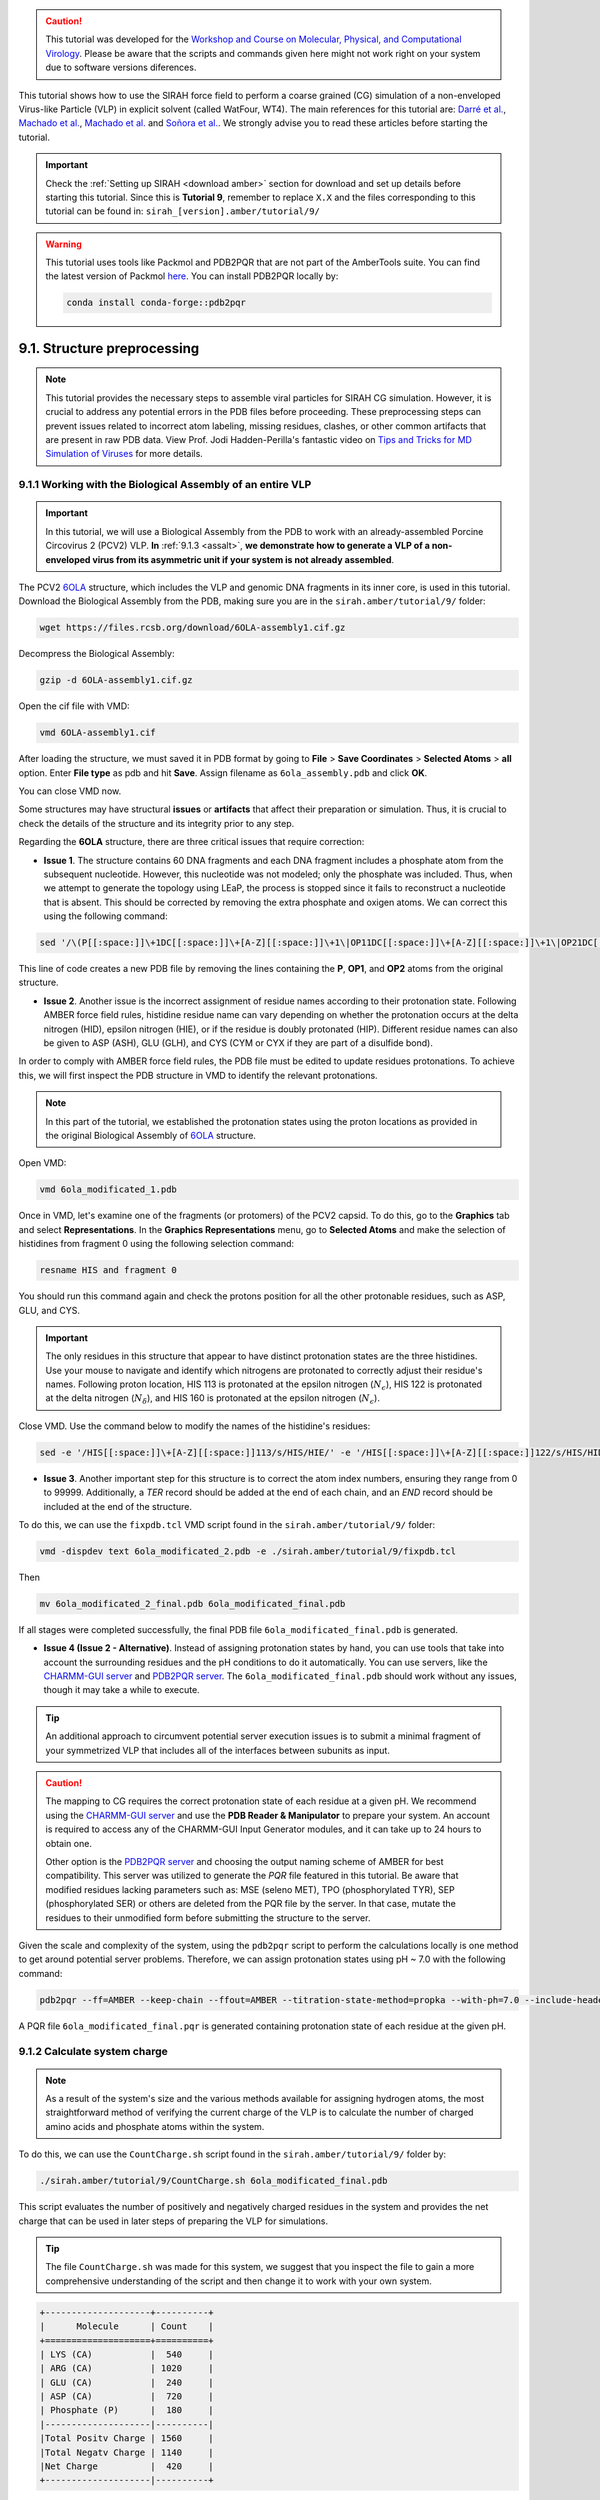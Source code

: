 .. caution::
    
    This tutorial was developed for the `Workshop and Course on Molecular, Physical, and Computational Virology <https://www.sirahff.com/events.html#Curso_virologia>`_. Please be aware that the scripts and commands given here might not work right on your system due to software versions diferences.

.. 
   _Please report bugs, errors or enhancement requests through `Issue Tracker <https://github.com/SIRAHFF/documentation/issues>`_ or if you have a question about SIRAH open a `New Discussion <https://github.com/SIRAHFF/documentation/discussions>`_.
   
This tutorial shows how to use the SIRAH force field to perform a coarse grained (CG) simulation of a
non-enveloped Virus-like Particle (VLP) in explicit solvent (called WatFour, WT4). The main references for
this tutorial are: `Darré et al. <https://pubs.acs.org/doi/abs/10.1021/ct100379f>`_, `Machado et al. <https://doi.org/10.1021/acs.jctc.9b00006>`_, `Machado et al. <https://pubs.acs.org/doi/abs/10.1021/acs.jctc.7b00659>`__ and `Soñora et al. <https://pubs.acs.org/doi/10.1021/acs.jcim.0c01205>`_. We strongly advise you to read these articles before starting the tutorial.


.. important::

    Check the :ref:`Setting up SIRAH <download amber>` section for download and set up details before starting this tutorial.
    Since this is **Tutorial 9**, remember to replace ``X.X`` and the files corresponding to this tutorial can be found in: ``sirah_[version].amber/tutorial/9/``

.. warning::
    
    This tutorial uses tools like Packmol and PDB2PQR that are not part of the AmberTools suite. You can find the latest version of Packmol `here <https://m3g.github.io/packmol/>`__. You can install PDB2PQR locally by:

    .. code-block:: bash
        
        conda install conda-forge::pdb2pqr



9.1. Structure preprocessing
_____________________________

.. note::

   This tutorial provides the necessary steps to assemble viral particles for SIRAH CG simulation. However, it is crucial to address any potential errors in the PDB files before proceeding. These preprocessing steps can prevent issues related to incorrect atom labeling, missing residues, clashes, or other common artifacts that are present in raw PDB data. View Prof. Jodi Hadden-Perilla's fantastic video on `Tips and Tricks for MD Simulation of Viruses <https://www.youtube.com/watch?v=OHf1FqOLxTI>`_ for more details.
   
  

9.1.1 Working with the Biological Assembly of an entire VLP
~~~~~~~~~~~~~~~~~~~~~~~~~~~~~~~~~~~~~~~~~~~~~~~~~~~~~~~~~~~~~~~~~~~~~~~~~~~~

.. important::

   In this tutorial, we will use a Biological Assembly from the PDB to work with an already-assembled Porcine Circovirus 2 (PCV2) VLP. **In** :ref:`9.1.3 <assalt>`, **we demonstrate how to generate a VLP of a non-enveloped virus from its asymmetric unit if your system is not already assembled**.


The PCV2 `6OLA <https://www.rcsb.org/structure/6OLA>`_ structure, which includes the VLP and genomic DNA fragments in its inner core, is used in this tutorial. Download the Biological Assembly from the PDB, making sure you are in the ``sirah.amber/tutorial/9/`` folder:

.. code-block:: bash

  wget https://files.rcsb.org/download/6OLA-assembly1.cif.gz  

Decompress the Biological Assembly:

.. code-block:: bash

  gzip -d 6OLA-assembly1.cif.gz
  
Open the cif file with VMD:

.. code-block:: bash

  vmd 6OLA-assembly1.cif

After loading the structure, we must saved it in PDB format by going to **File** > **Save Coordinates** > **Selected Atoms** > **all** option. Enter **File type** as pdb and hit **Save**. Assign filename as ``6ola_assembly.pdb`` and click **OK**. 

You can close VMD now.

Some structures may have structural **issues** or **artifacts** that affect their preparation or simulation. Thus, it is crucial to check the details of the structure and its integrity prior to any step. 

Regarding the **6OLA** structure, there are three critical issues that require correction: 

* **Issue 1**. The structure contains 60 DNA fragments and each DNA fragment includes a phosphate atom from the subsequent nucleotide. However, this nucleotide was not modeled; only the phosphate was included. Thus, when we attempt to generate the topology using LEaP, the process is stopped since it fails to reconstruct a nucleotide that is absent. This should be corrected by removing the extra phosphate and oxigen atoms. We can correct this using the following command:

..
    _sed '/\(P\|OP1\|OP2\)[[:space:]]\+DC[[:space:]]\+[A-Z][[:space:]]\+1/d' 6ola_assembly.pdb > 6ola_edited.pdb

.. code-block:: bash

    sed '/\(P[[:space:]]\+1DC[[:space:]]\+[A-Z][[:space:]]\+1\|OP11DC[[:space:]]\+[A-Z][[:space:]]\+1\|OP21DC[[:space:]]\+[A-Z][[:space:]]\+1\)/d' 6ola_assembly.pdb > 6ola_modificated_1.pdb

This line of code creates a new PDB file by removing the lines containing the **P**, **OP1**, and **OP2** atoms from the original structure.

* **Issue 2**. Another issue is the incorrect assignment of residue names according to their protonation state. Following AMBER force field rules, histidine residue name can vary depending on whether the protonation occurs at the delta nitrogen (HID), epsilon nitrogen (HIE), or if the residue is doubly protonated (HIP). Different residue names can also be given to ASP (ASH), GLU (GLH), and CYS (CYM or CYX if they are part of a disulfide bond).

In order to comply with AMBER force field rules, the PDB file must be edited to update residues protonations. To achieve this, we will first inspect the PDB structure in VMD to identify the relevant protonations.

.. note::

    In this part of the tutorial, we established the protonation states using the proton locations as provided in the original Biological Assembly of `6OLA <https://www.rcsb.org/structure/6OLA>`_ structure. 

Open VMD:

.. code-block:: bash

    vmd 6ola_modificated_1.pdb  

Once in VMD, let's examine one of the fragments (or protomers) of the PCV2 capsid. To do this, go to the **Graphics** tab and select **Representations**. In the **Graphics Representations** menu, go to **Selected Atoms** and make the selection of histidines from fragment 0 using the following selection command:

.. code-block:: bash

    resname HIS and fragment 0

You should run this command again and check the protons position for all the other protonable residues, such as ASP, GLU, and CYS. 

.. important::

    The only residues in this structure that appear to have distinct protonation states are the three histidines. Use your mouse to navigate and identify which nitrogens are protonated to correctly adjust their residue's names. Following proton location, HIS 113 is protonated at the epsilon nitrogen (:math:`N_{\epsilon}`), HIS 122 is protonated at the delta nitrogen (:math:`N_{\delta}`), and HIS 160 is protonated at the epsilon nitrogen (:math:`N_{\epsilon}`). 

Close VMD. Use the command below to modify the names of the histidine's residues:

.. code-block:: bash
    
    sed -e '/HIS[[:space:]]\+[A-Z][[:space:]]113/s/HIS/HIE/' -e '/HIS[[:space:]]\+[A-Z][[:space:]]122/s/HIS/HID/' -e '/HIS[[:space:]]\+[A-Z][[:space:]]160/s/HIS/HIE/' 6ola_modificated_1.pdb > 6ola_modificated_2.pdb

..
    _sed -e '/ HIS . 113 /s/HIS/HIE/' -e '/ HIS . 122 /s/HIS/HID/' -e '/ HIS . 160 /s/HIS/HIE/' 6ola_edited.pdb > 6ola_edited_modificated.pdb


* **Issue 3**. Another important step for this structure is to correct the atom index numbers, ensuring they range from 0 to 99999. Additionally, a `TER` record should be added at the end of each chain, and an `END` record should be included at the end of the structure.

To do this, we can use the ``fixpdb.tcl`` VMD script found in the ``sirah.amber/tutorial/9/`` folder: 

.. code-block:: bash

    vmd -dispdev text 6ola_modificated_2.pdb -e ./sirah.amber/tutorial/9/fixpdb.tcl  

Then

.. code-block:: bash

    mv 6ola_modificated_2_final.pdb 6ola_modificated_final.pdb 

If all stages were completed successfully, the final PDB file ``6ola_modificated_final.pdb`` is generated.

* **Issue 4 (Issue 2 - Alternative)**. Instead of assigning protonation states by hand, you can use tools that take into account the surrounding residues and the pH conditions to do it automatically. You can use servers, like the `CHARMM-GUI server <https://www.charmm-gui.org/>`_ and `PDB2PQR server <https://server.poissonboltzmann.org/pdb2pqr>`_. The ``6ola_modificated_final.pdb`` should work without any issues, though it may take a while to execute.

.. tip::

   An additional approach to circumvent potential server execution issues is to submit a minimal fragment of your symmetrized VLP that includes all of the interfaces between subunits as input.

.. caution::

    The mapping to CG requires the correct protonation state of each residue at a given pH. We recommend using the `CHARMM-GUI server <https://www.charmm-gui.org/>`_ and use the **PDB Reader & Manipulator** to prepare your system. An account is required to access any of the CHARMM-GUI Input Generator modules, and it can take up to 24 hours to obtain one. 
    
    Other option is the `PDB2PQR server <https://server.poissonboltzmann.org/pdb2pqr>`_ and choosing the output naming scheme of AMBER for best compatibility. This server was utilized to generate the *PQR* file featured in this tutorial. Be aware that modified residues lacking parameters such as: MSE (seleno MET), TPO (phosphorylated TYR), SEP (phosphorylated SER) or others are deleted from the PQR file by the server. In that case, mutate the residues to their unmodified form before submitting the structure to the server.

Given the scale and complexity of the system, using the ``pdb2pqr`` script to perform the calculations locally is one method to get around potential server problems. Therefore, we can assign protonation states using pH ~ 7.0 with the following command:

 
.. code-block:: bash

    pdb2pqr --ff=AMBER --keep-chain --ffout=AMBER --titration-state-method=propka --with-ph=7.0 --include-header ./6ola_modificated_final.pdb ./6ola_modificated_final.pqr  

A PQR file ``6ola_modificated_final.pqr`` is generated containing protonation state of each residue at the given pH.

9.1.2 Calculate system charge
~~~~~~~~~~~~~~~~~~~~~~~~~~~~~~~~~~~~~~~~~~~~~~~

.. note::

	As a result of the system's size and the various methods available for assigning hydrogen atoms, the most straightforward method of verifying the current charge of the VLP is to calculate the number of charged amino acids and phosphate atoms within the system.   

To do this, we can use the ``CountCharge.sh`` script found in the ``sirah.amber/tutorial/9/`` folder by:     

.. code-block:: bash

    ./sirah.amber/tutorial/9/CountCharge.sh 6ola_modificated_final.pdb   

This script evaluates the number of positively and negatively charged residues in the system and provides the net charge that can be used in later steps of preparing the VLP for simulations.

.. tip::

	The file ``CountCharge.sh`` was made for this system, we suggest that you inspect the  file to gain a more comprehensive understanding of the script and then change it to work with your own system. 

.. code-block:: console

    +--------------------+----------+
    |      Molecule      | Count    |    
    +====================+==========+
    | LYS (CA)           |  540     |  
    | ARG (CA)           | 1020     |
    | GLU (CA)           |  240     |         
    | ASP (CA)           |  720     |   
    | Phosphate (P)      |  180     |   
    |--------------------|----------|
    |Total Positv Charge | 1560     |          
    |Total Negatv Charge | 1140     |      
    |Net Charge          |  420     |           
    +--------------------|----------+

.. _assalt:

9.1.3 Packing the assimetric unit to build an entire VLP (Alternative)
~~~~~~~~~~~~~~~~~~~~~~~~~~~~~~~~~~~~~~~~~~~~~~~~~~~~~~~~~~~~~~~~~~~~~~~~~

.. caution::

    This step should be performed only when the input file (.pdb or .cif) is the asymmetric unit. For more details about asymetric unit and biological assemblies, check the `RCSB PDB website <https://pdb101.rcsb.org/learn/guide-to-understanding-pdb-data/biological-assemblies>`_. 
    
In complex systems like viruses, some biological assemblies are constructed from the asymmetric unit, which in virology may be represented by a single protein or a small number of them, referred to as a capsomer or protomer. In these cases, it is essential to assemble the whole VLP by employing symmetry operations (rotations and translations) with the symmetry matrices included in the original PDB file. Thus, based on the available structure, it may be necessary to initially assemble the entire VLP.

In ``sirah.amber/tutorial/9/example_3JCI`` you will find the asymmetric unit of the capsid protein of the PCV2 (PDB code: `3JCI <https://www.rcsb.org/structure/3JCI>`__) along with the necessary files to assemble its VLP. 

The first step to assemble a VLP is to minimize the protomer. To do this, we need to create a ``3JCI.leap`` file to generate the molecular topology and initial coordinate files:

.. code-block:: console

    # Load AMBER force field
    source leaprc.protein.ff14SB

    # Load model
    pcv2 = loadPdb 3jci.pdb

    # Save Parms
    saveamberparm pcv2 3JCI_aa.prmtop 3JCI_aa.inpcrd

    # EXIT
    quit

Run the LEaP application with:

.. code-block:: bash

    tleap -f 3JCI.leap

Make a new folder to run the minimization:

.. code-block:: bash

    mkdir -p run; cd run
  
Run the minimization with sander:

.. code-block:: bash

    mpirun -np 4 sander.MPI -O -i ../em_cpu.in -p ../3JCI_aa.prmtop -c ../3JCI_aa.inpcrd -ref ../3JCI_aa.inpcrd -inf mdinfo -o 3JCI_aa_em.out -r 3JCI_aa_em.rst7 &
  
.. note::

    The same input file can be used to run on CPU with the modules ``pmemd``, ``sander`` or ``sander.MPI``. Or the GPU implementation, ``pmemd.cuda``.
    
Once the protomer has been minimized, return to the original folder:

.. code-block:: bash

  cd ..  
 
And build the VLP using the ``capsid.tcl`` VMD script: 

.. code-block:: bash

  vmd -dispdev text -e ./sirah.amber/tutorial/9/capsid.tcl  

.. note::

    Due to its complexity, we suggest that you inspect the ``capsid.tcl`` file to gain a more comprehensive understanding of the procedure.
  
That’s it! You can now use VMD to see what the VLP looks like:

.. code-block:: bash

  vmd PCV2_capsid_OK.pdb


9.2. Build CG representations
_____________________________

.. caution::
	
	We are using the ``6ola_modificated_final.pdb`` file for this section of the tutorial, which makes use of the assigned protonation states and hydrogen atoms as given in the original Biological Assembly VLP. But you may also use the automatically calculated protonation states file ``6ola_modificated_final.pqr``.

Map the atomistic structure of VLP that was prepared in the previous step to its CG representation:   

.. code-block:: bash

  ./sirah.amber/tools/CGCONV/cgconv.pl -i 6ola_modificated_final.pdb -o 6ola_modificated_final_cg.pdb
  

The input file ``-i`` 6ola_modificated_final.pdb has the atomistic model of the VLP that has had its structure issues fixed,, while the output ``-o`` 6ola_modificated_final_cg.pdb is its SIRAH CG representation.

.. tip::

    This is the basic usage of the script **cgconv.pl**, you can learn other capabilities from its help by typing:

    .. code-block:: bash

        ./sirah.amber/tools/CGCONV/cgconv.pl -h 
        
.. note::

    **Pay attention to residue names when mapping structures from other atomistic force fields or experimental structures.** Although we provide compatibility for naming schemes in PDB, GMX, GROMOS, CHARMM and OPLS, there might always be some ambiguity in the residue naming, specially regarding protonation states, that may lead to a wrong mapping. For example, SIRAH Tools always maps the residue name “HIS” to a Histidine protonated at the epsilon nitrogen (:math:`N_{\epsilon}`) regardless the actual proton placement. Similarly, protonated Glutamic and Aspartic acid residues must be named “GLH” and “ASH”, otherwise they will be treated as negative charged residues. In addition, protonated and disulfide bonded Cysteines must be named “CYS” and “CYX” respectively. These kind of situations need to be carefully checked by the users. In all cases the residues preserve their identity when mapping and back-mapping the structures. Hence, the total charge of the protein should be the same at atomistic and SIRAH levels. You can check the following mapping file to be sure of the compatibility: ``sirah.amber/tools/CGCONV/maps/sirah_prot.map``.    

  
.. important::

    By default, charged termini are used, but it is possible to set them neutral by renaming the residues from **s**\[code\] to **a**\[code\] (Nt-acetylated) or **m**\[code\] (Ct-amidated) after mapping to CG, where \[code\] is the root residue name in SIRAH. For example, to set a neutral N-terminal Histidine protonated at epsilon nitrogen (:math:`N_{\epsilon}`) rename it from “sHe” to “aHe”.


Please check both structures using VMD: 

.. code-block:: bash

  vmd -m 6ola_modificated_final.pdb 6ola_modificated_final_cg.pdb



9.3. Wrapping up VLP system with Packmol
_________________________________________________

.. warning::

    Before packing the VLP system, it is necessary to estimate the number of coarse-grained water molecules (WT4) per layer (see **Figure 1**), i.e., the inner-virus and outer-virus regions. In this tutorial, we will use the following radius to pack the system with Packmol (left) and LEaP (right).

    .. figure:: /../images/water_box_virus.png
     :align: center
     :width: 100%

    **Figure 1.** Dimensions of the solvation box used in this tutorial.

To calculate the approximate number of solvent molecules in each layer, you can use a function in the ``calc_n.awk`` file that estimates the number of molecules in a given volume. 

.. code-block:: bash

  awk -f ./sirah.amber/tutorial/9/calc_n.awk ./sirah.amber/tutorial/9/layers_radius.dat  

The two lines in the ``layers_radius.dat`` are read by this code. One line calculates the number of WT4 outside the VLP, and the other line calculates the number of WT4 inside the VLP (see **Figure 1**).

.. note::

    Each line of the ``layers_radius.dat`` has five parameters. The first and second ones are WT4's molecular weight and density, respectively. The third and fourth parameters are the starting and end point of the compartment and defines its radius in Angstroms (Å). The fourth value needs to be greater than the third. The fifth and final parameter gives a label to each compartment. Depending on your system, you may need to adjust the radius values in the ``layers_radius.dat`` file. 

The output of this command is: 

.. code-block:: bash

	WT4_out = 18235
	WT4_in = 6393

The next step is to use the program Packmol to put together the system's parts: VLP, solvent (both inside and outside), and ions (inside) (see **Figure 1**).

.. 
    _This tutorial step has been simplified to eliminate the need for numerous Packmol and tLEaP rounds. As a result, we provide the precise quantity of ion and water molecules required to complete one Packmol step and one tLEaP step. It is important to keep in mind, though, that the whole process usually involves making the whole water box to guess how many water molecules are there and calculate the right salt concentration before the final packed system is reached. 	

To accurately add the right number of solvent and ion molecules using Packmol, it is important to consider the charge of the VLP. As previously determined, the net charge of the VLP is **+420**. 

To balance this, we need to introduce at least **420** negative ions (Cl⁻) into the inner core of the VLP. However, previous simulations conducted by us and other researchers demonstrated through trial and error that the inner core of the virion must have a minimum of **620 Cl⁻** ions to not only neutralize the VLP’s charge but also compensate for the lack of a complete genome within the particle. As a result, the inner solvent layer contains::

	620 Cl⁻ beads (ClW in its CG naming).

	6393 - 620 = 5773 WT4 molecules at the inner layer.

.. caution::

     It is important to be aware that the charges may vary when using the ``6ola_modificated_final.pqr``, and as a result, the number of ions necessary to neutralize the charge imbalance may differ.

This information is provided to the ``PCV2.pkm`` file, which is then utilized by Packmol to pack the system. Use the following command to execute Packmol: 

.. code-block:: bash

  packmol < ./sirah.amber/tutorial/9/PCV2.pkm >> PCV2_packmol.log &  

.. important::

    Edit the ``PCV2.pkm`` file to fix the number of solvent and ions according to your system.

.. 
    _After running the first iteration with Packmol, we used the Packmol output as input for TLEaP to add the necessary water molecules to create a truncated octahedral box. The output from TLEaP results in a system with a total of approximately 23,450 WT4 water molecules, though this number may vary slightly. Initially, the system contained 14,010 WT4 molecules, meaning that 9,440 WT4 molecules were added in this step using TLEaP. It’s important to remember that biological systems under physiological conditions are typically simulated at a salt concentration of 150 mM. Therefore, to reach this concentration, we had added the corresponding number of ion pairs for the 9,440 newly added WT4 molecules which corresponds to 278 ion pairs. At the end we have 556 ions, which reduces the updated number of water molecules to 8,884.

.. 
    _In this new iteration with Packmol, we will add 278 NaW and 278 ClW ions to the region outside the viral particle. Then, we will use the Packmol output as input for TLEaP once again to add the 8,884 WT4 water molecules and create the truncated octahedral box. This setup will allow us to begin the energy minimization and equilibration process.

In order for LEaP to recognize proteins and DNA as distinct molecules, we also need to add `TER` records at the end of each chain and a `END` record at the end of the PDB file.

Thus, we can use the ``fixpdb.tcl`` VMD script found in the ``sirah.amber/tutorial/9/`` folder again: 

.. code-block:: bash

    vmd -dispdev text PCV2_6OLA_CG_solv.pdb -e ./sirah.amber/tutorial/9/fixpdb.tcl  


A PDB file ``PCV2_6OLA_CG_solv_final.pdb`` is generated and ready for LEaP.

From now on it is just normal Amber stuff!


9.4 Prepare LEaP input
_________________________________________________

In this step, we will set the truncated octahedral box and the salt concentration to 150 mM with LEaP. There are 35,720 WT4 molecules in the system after LEaP (an increase of 11,712 WT4). To reach 150 mM NaCl concentration on the outer layer of WT4, we need to add::

    35720/34 = 1050 ionic pairs

.. seealso::

       The available electrolyte species in SIRAH force field are: ``Na⁺`` (NaW), ``K⁺`` (KW) and ``Cl⁻`` (ClW) which represent solvated ions in solution. One ion pair (e.g., NaW-ClW) each 34 WT4 molecules results in a salt concentration of ~0.15M (see :ref:`Appendix <Appendix>` for details). Counterions were added according to `Machado et al. <https://pubs.acs.org/doi/10.1021/acs.jctc.9b00953>`__.

However, keep in mind that the VLP currently has a 200 negative charge::
    
    420 - 620 = -200

So, in order to achieve a more balanced system, we can split this charge. In this case, the number of counterions to add is::

    1,050 + 100 = 1,150 NaW

    1,050 - 100 = 950 ClW

.. seealso::

       Counterions were added according to `Machado et al. <https://pubs.acs.org/doi/10.1021/acs.jctc.9b00953>`__.


Use a text editor to create the file ``6OLA_gensystem.leap`` including the following lines:

.. code-block:: console

    # Load SIRAH force field
    addPath ./sirah.amber
    source leaprc.sirah

    # Load model
    pcv2 = loadpdb PCV2_6OLA_CG_solv_final.pdb

    # Info on system charge
    charge pcv2  

    # Add solvent and build a truncated octahedral box
    # Tuned solute-solvent closeness for best hydration
    solvateOct pcv2 WT4BOX 17 0.9

    # Add counterions and 0.15M NaCl
    addIonsRand pcv2 NaW 1150 ClW 950

    # Save Parms
    saveAmberParmNetcdf pcv2 PCV2_6OLA_CG.prmtop PCV2_6OLA_CG.ncrst

    # Save pdb file
    savepdb pcv2 PCV2_6OLA_CG.pdb

    # EXIT
    quit


.. caution::

    There is only one CYS in this VLP, and there are no disulfide bridges in it. However, if you are working with a system that includes these bonds, please take note of the following:

    Each disulfide bond must be defined explicitly in LEaP using the command bond, e.g.: “*bond unit.ri.BSG unit.rj.BSG*”. Where *ri* and *rj* correspond to the residue index in the topology file starting from 1, which may differ from the biological sequence in the PDB file. You can try the command *pdb4amber* to get those indexes from the atomistic structure, but be aware that it may not work if the Cysteine residues are too far away: 

    .. code-block:: bash

       pdb4amber -i YOUR_VLP.pqr -o YOUR_VLP_aa.pdb && cat YOUR_VLP_aa_sslink


9.5 Run LEaP 
_________________________________________________

Run LEaP to generate the molecular topology and initial coordinate files:

.. code-block:: bash

    tleap -f 6OLA_gensystem.leap

.. note::

    Warning messages about long, triangular or square bonds in ``leap.log`` file are fine and expected due to the CG topology of some residues.


This should create a topology file ``PCV2_6OLA_CG.prmtop``, a coordinate file ``PCV2_6OLA_CG.ncrst`` and a pdb file ``PCV2_6OLA_CG.pdb``.

Use VMD to check how the CG model looks like and particularly the presence of disulfide bonds whether your system has them:

.. code-block:: bash

  vmd PCV2_6OLA_CG.prmtop PCV2_6OLA_CG.ncrst -e ./sirah.amber/tools/sirah_vmdtk.tcl


.. tip::

    VMD assigns default radius to unknown atom types, the script ``sirah_vmdtk.tcl`` sets the right
    ones, according to the CG representation. It also provides a kit of useful selection macros, coloring methods and backmapping utilities.
    Use the command ``sirah_help`` in the Tcl/Tk console of VMD to access the manual pages. To learn about SIRAH Tools' capabilities, you can also go to the :ref:`SIRAH Tools tutorial <SIRAH tools>`.


9.6. Run the simulation
_______________________

Make a new folder for the run:

.. code-block:: bash

    mkdir -p run; cd run

The folder ``sirah.amber/tutorial/9/`` contains typical input files for energy minimization
(``VLP_cg_em1.in`` to ``VLP_cg_em5.in``), equilibration (``VLP_cg_eq1.in`` to ``VLP_cg_eq4.in``) and production (``VLP_cg_md1.in``) runs. Please check carefully the
input flags therein, in particular the definition of flag *chngmask=0* at *&ewald* section is **mandatory**.

.. tip::

    **Some commonly used flags in Amber**

   - ``-i``: Input file.
   - ``-o``: Output file.
   - ``-p``: Parameter/topology file.
   - ``-c``: Coordinate file.
   - ``-r``: Restart file.
   - ``-x``: Trajectory file.
   - ``-ref``: Reference file

.. caution::

    These input files are executed by the **GPU** implementation of ``pmemd.cuda``. Other available modules are ``sander`` or ``pmemd``, which are both **CPU** implementations of Amber.


**Energy Minimization of solvent and ions by restraining the whole protein and DNA fragments:**

.. code-block:: bash

    pmemd.cuda -O -i ../sirah.amber/tutorial/9/VLP_cg_em1.in -p PCV2_6OLA_CG.prmtop -c PCV2_6OLA_CG.ncrst -ref PCV2_6OLA_CG.ncrst -o PCV2_6OLA_CG_em1.out -r PCV2_6OLA_CG_em1.ncrst &
 

**Energy Minimization of side chains and solvent by restraining the backbone of proteins and DNA:**

.. code-block:: bash

    pmemd.cuda -O -i ../sirah.amber/tutorial/9/VLP_cg_em2.in -p PCV2_6OLA_CG.prmtop -c PCV2_6OLA_CG_em1.ncrst -ref PCV2_6OLA_CG_em1.ncrst -o PCV2_6OLA_CG_em2.out -r PCV2_6OLA_CG_em2.ncrst &
 

**Energy Minimization of whole system:**

.. code-block:: bash

    pmemd.cuda -O -i ../sirah.amber/tutorial/9/VLP_cg_em3.in -p PCV2_6OLA_CG.prmtop -c PCV2_6OLA_CG_em2.ncrst -ref PCV2_6OLA_CG_em2.ncrst -o PCV2_6OLA_CG_em3.out -r PCV2_6OLA_CG_em3.ncrst &


**Energy Minimization of side chains and solvent by restraining the backbone:**

.. code-block:: bash

    pmemd.cuda -O -i ../sirah.amber/tutorial/9/VLP_cg_em4.in -p PCV2_6OLA_CG.prmtop -c PCV2_6OLA_CG_em3.ncrst -ref PCV2_6OLA_CG_em3.ncrst -o PCV2_6OLA_CG_em4.out -r PCV2_6OLA_CG_em4.ncrst &
 

**Energy Minimization of whole system:**

.. code-block:: bash

    pmemd.cuda -O -i ../sirah.amber/tutorial/9/VLP_cg_em5.in -p PCV2_6OLA_CG.prmtop -c PCV2_6OLA_CG_em4.ncrst -ref PCV2_6OLA_CG_em4.ncrst -o PCV2_6OLA_CG_em5.out -r PCV2_6OLA_CG_em5.ncrst &

**Solvent Equilibration (NPT) by restraining the whole protein and DNA fragments:**

.. code-block:: bash

    pmemd.cuda -O -i ../sirah.amber/tutorial/9/VLP_cg_eq1.in -p PCV2_6OLA_CG.prmtop -c PCV2_6OLA_CG_em5.ncrst -ref PCV2_6OLA_CG_em5.ncrst -o PCV2_6OLA_CG_eq1.out -r PCV2_6OLA_CG_eq1.ncrst -x PCV2_6OLA_CG_eq1.nc &

**Soft equilibration to improve side chain solvation (NPT) by restraining the backbone of proteins and DNA:**

.. code-block:: bash

    pmemd.cuda -O -i ../sirah.amber/tutorial/9/VLP_cg_eq2.in -p PCV2_6OLA_CG.prmtop -c PCV2_6OLA_CG_eq1.ncrst -ref PCV2_6OLA_CG_eq1.ncrst -o PCV2_6OLA_CG_eq2.out -r PCV2_6OLA_CG_eq2.ncrst -x PCV2_6OLA_CG_eq2.nc &

**Soft solvent Equilibration (NPT) by restraining the proteins' backbone:**

.. code-block:: bash

    pmemd.cuda -O -i ../sirah.amber/tutorial/9/VLP_cg_eq3.in -p PPCV2_6OLA_CG.prmtop -c PCV2_6OLA_CG_eq2.ncrst -ref PCV2_6OLA_CG_eq2.ncrst -o PCV2_6OLA_CG_eq3.out -r PCV2_6OLA_CG_eq3.ncrst -x PCV2_6OLA_CG_eq3.nc &


**Whole System Equilibration (NPT) without restraints:**

.. code-block:: bash

    pmemd.cuda -O -i ../sirah.amber/tutorial/9/VLP_cg_eq4.in -p PCV2_6OLA_CG.prmtop -c PCV2_6OLA_CG_eq3.ncrst -ref PCV2_6OLA_CG_eq3.ncrst -o PCV2_6OLA_CG_eq4.out -r PCV2_6OLA_CG_eq4.ncrst -x PCV2_6OLA_CG_eq4.nc &
  

**Production (1000ns):**

.. code-block:: bash

    pmemd.cuda -O -i ../sirah.amber/tutorial/9/VLP_cg_md1.in -p PCV2_6OLA_CG.prmtop -c PCV2_6OLA_CG_eq4.ncrst -ref PCV2_6OLA_CG_eq4.ncrst -o PCV2_6OLA_CG_md1.out -r PCV2_6OLA_CG_md1.ncrst -x PCV2_6OLA_CG_md1.nc &



9.7. Visualizing the simulation
________________________________

That’s it! Now you can analyze the trajectory.
Process the output trajectory to account for the Periodic Boundary Conditions (PBC):

.. code-block:: bash

      echo -e "center (@GN,GC,GO)\n image familiar\n go\n quit\n" | cpptraj -p PCV2_6OLA_CG.prmtop -y PCV2_6OLA_CG_md1.nc -x PCV2_6OLA_CG_md1_pbc.nc --interactive

Load the processed trajectory in VMD:

.. code-block::

    vmd PCV2_6OLA_CG.prmtop PCV2_6OLA_CG.ncrst PCV2_6OLA_CG_md1_pbc.nc -e ../sirah.amber/tools/sirah_vmdtk.tcl

.. note::

     The file ``sirah_vmdtk.tcl`` is a Tcl script that is part of SIRAH Tools and contains the macros to properly visualize the coarse-grained structures in VMD. Use the command ``sirah-help`` in the Tcl/Tk console of VMD to access the manual pages. To learn about SIRAH Tools' capabilities, you can also go to the :ref:`SIRAH Tools tutorial <SIRAH tools>`.

